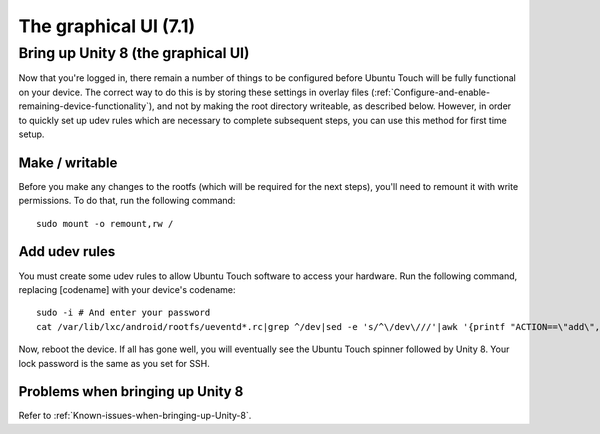 The graphical UI (7.1)
======================

.. _Bring-up-Unity-8:

Bring up Unity 8 (the graphical UI)
-----------------------------------

Now that you're logged in, there remain a number of things to be configured before Ubuntu Touch will be fully functional on your device. The correct way to do this is by storing these settings in overlay files (:ref:`Configure-and-enable-remaining-device-functionality`), and not by making the root directory writeable, as described below. However, in order to quickly set up udev rules which are necessary to complete subsequent steps, you can use this method for first time setup.

Make / writable
^^^^^^^^^^^^^^^

Before you make any changes to the rootfs (which will be required for the next steps), you'll need to remount it with write permissions. To do that, run the following command::

    sudo mount -o remount,rw /

Add udev rules
^^^^^^^^^^^^^^

You must create some udev rules to allow Ubuntu Touch software to access your hardware. Run the following command, replacing [codename] with your device's codename::

    sudo -i # And enter your password
    cat /var/lib/lxc/android/rootfs/ueventd*.rc|grep ^/dev|sed -e 's/^\/dev\///'|awk '{printf "ACTION==\"add\", KERNEL==\"%s\", OWNER=\"%s\", GROUP=\"%s\", MODE=\"%s\"\n",$1,$3,$4,$2}' | sed -e 's/\r//' >/usr/lib/lxc-android-config/70-[codename].rules

Now, reboot the device. If all has gone well, you will eventually see the Ubuntu Touch spinner followed by Unity 8. Your lock password is the same as you set for SSH.

Problems when bringing up Unity 8
^^^^^^^^^^^^^^^^^^^^^^^^^^^^^^^^^

Refer to :ref:`Known-issues-when-bringing-up-Unity-8`.
